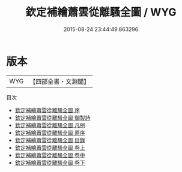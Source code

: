 #+TITLE: 欽定補繪蕭雲從離騷全圖 / WYG
#+DATE: 2015-08-24 23:44:49.863296
* 版本
 |       WYG|【四部全書・文淵閣】|
目次
 - [[file:KR4a0006_000.txt::000-1a][欽定補繪蕭雲從離騷全圖 序]]
 - [[file:KR4a0006_000.txt::000-2a][欽定補繪蕭雲從離騷全圖 御製詩]]
 - [[file:KR4a0006_000.txt::000-3a][欽定補繪蕭雲從離騷全圖 凡例]]
 - [[file:KR4a0006_000.txt::000-5a][欽定補繪蕭雲從離騷全圖 原序]]
 - [[file:KR4a0006_000.txt::000-7a][欽定補繪蕭雲從離騷全圖 目錄]]
 - [[file:KR4a0006_001.txt::001-1a][欽定補繪蕭雲從離騷全圖 卷上]]
 - [[file:KR4a0006_002.txt::002-1a][欽定補繪蕭雲從離騷全圖 卷中]]
 - [[file:KR4a0006_003.txt::003-1a][欽定補繪蕭雲從離騷全圖 卷下]]
